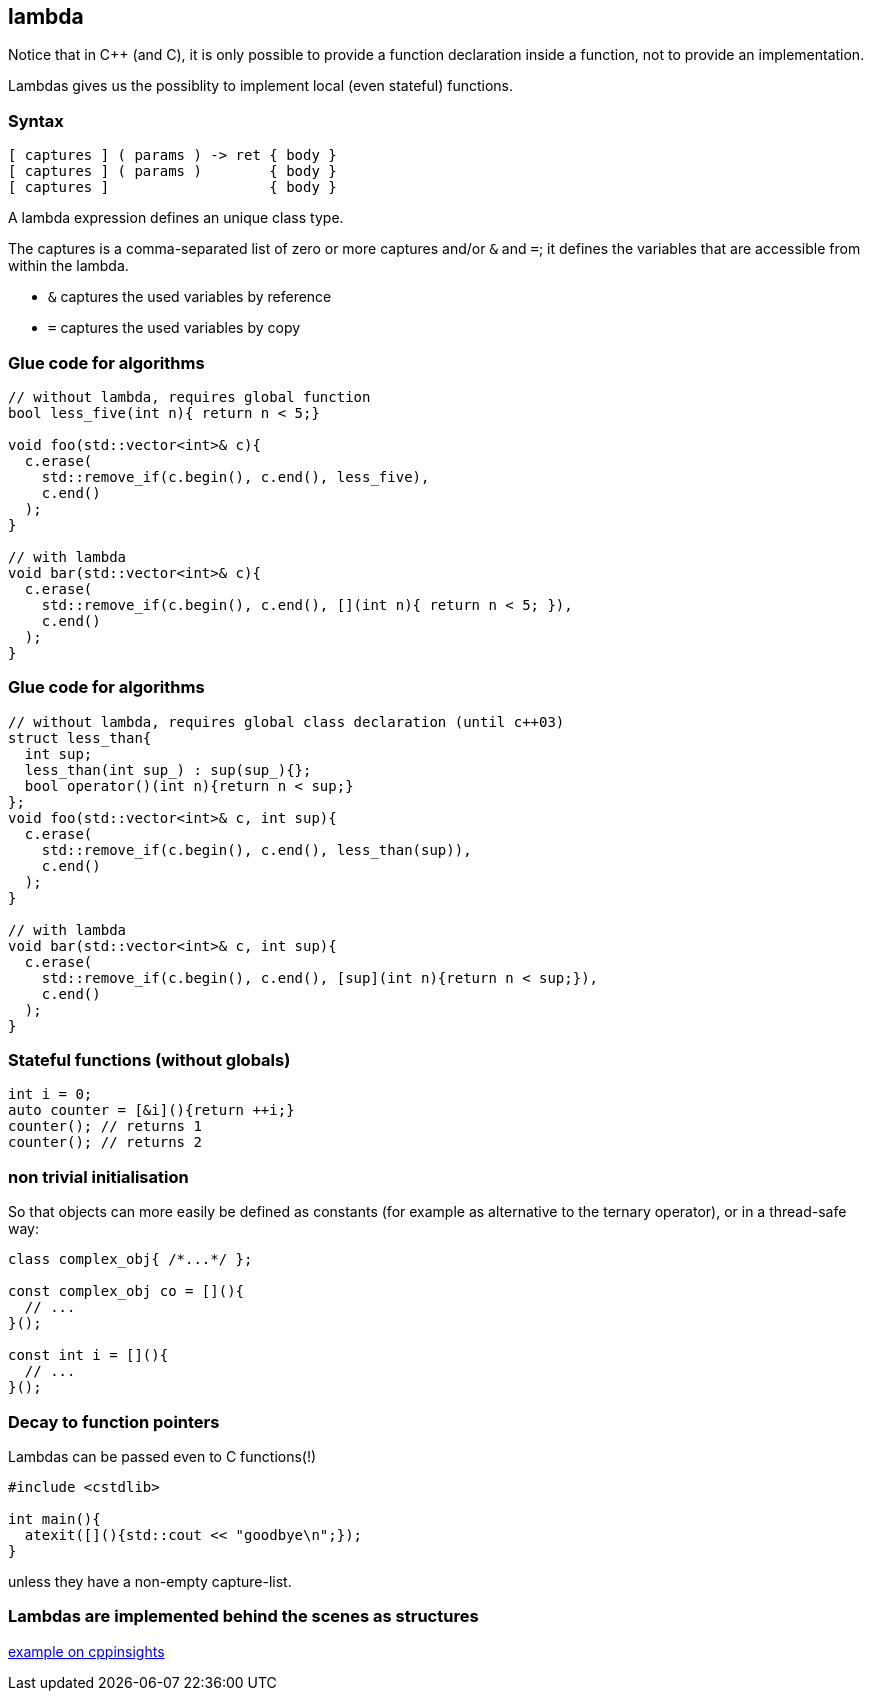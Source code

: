== lambda

Notice that in {cpp} (and C), it is only possible to provide a function declaration inside a function, not to provide an implementation.

Lambdas gives us the possiblity to implement local (even stateful) functions.

=== Syntax

[source, cpp, tabsize=2]
----
[ captures ] ( params ) -> ret { body }
[ captures ] ( params )        { body }
[ captures ]                   { body }
----

A lambda expression defines an unique class type.

The captures is a comma-separated list of zero or more captures and/or `&` and `=`;
it defines the variables that are accessible from within the lambda.

  * `&` captures the used variables by reference
  * `=` captures the used variables by copy

=== Glue code for algorithms

[source,cpp,tabsize=2]
----
// without lambda, requires global function
bool less_five(int n){ return n < 5;}

void foo(std::vector<int>& c){
  c.erase(
    std::remove_if(c.begin(), c.end(), less_five), 
    c.end()
  );
}

// with lambda
void bar(std::vector<int>& c){
  c.erase(
    std::remove_if(c.begin(), c.end(), [](int n){ return n < 5; }), 
    c.end()
  );
}
----

[%notitle]
=== Glue code for algorithms

[source,cpp,tabsize=2]
----
// without lambda, requires global class declaration (until c++03)
struct less_than{ 
  int sup;
  less_than(int sup_) : sup(sup_){};
  bool operator()(int n){return n < sup;}
};
void foo(std::vector<int>& c, int sup){
  c.erase(
    std::remove_if(c.begin(), c.end(), less_than(sup)),
    c.end()
  );
}

// with lambda
void bar(std::vector<int>& c, int sup){
  c.erase(
    std::remove_if(c.begin(), c.end(), [sup](int n){return n < sup;}),
    c.end()
  );
}
----

=== Stateful functions (without globals)

[source,cpp,tabsize=2]
----
int i = 0;
auto counter = [&i](){return ++i;}
counter(); // returns 1
counter(); // returns 2
----

=== non trivial initialisation

So that objects can more easily be defined as constants (for example as alternative to the ternary operator), or in a thread-safe way:

[source,cpp,tabsize=2]
----
class complex_obj{ /*...*/ };

const complex_obj co = [](){
  // ...
}();

const int i = [](){
  // ...  
}();
----

=== Decay to function pointers

Lambdas can be passed even to C functions(!)


[source,cpp,tabsize=2]
----
#include <cstdlib>

int main(){
  atexit([](){std::cout << "goodbye\n";});
}
----

unless they have a non-empty capture-list.

=== Lambdas are implemented behind the scenes as structures


https://cppinsights.io/lnk?code=I2luY2x1ZGUgPHZlY3Rvcj4KI2luY2x1ZGUgPGFsZ29yaXRobT4KCgp2b2lkIGJhcihzdGQ6OnZlY3RvcjxpbnQ+JiBjLCBpbnQgc3VwKXsKICBjLmVyYXNlKAogICAgc3RkOjpyZW1vdmVfaWYoYy5iZWdpbigpLCBjLmVuZCgpLCBbc3VwXShpbnQgbil7cmV0dXJuIG4gPCBzdXA7fSksCiAgICBjLmVuZCgpCiAgKTsKfQ==&insightsOptions=cpp17&std=cpp17&rev=1.0[example on cppinsights]
